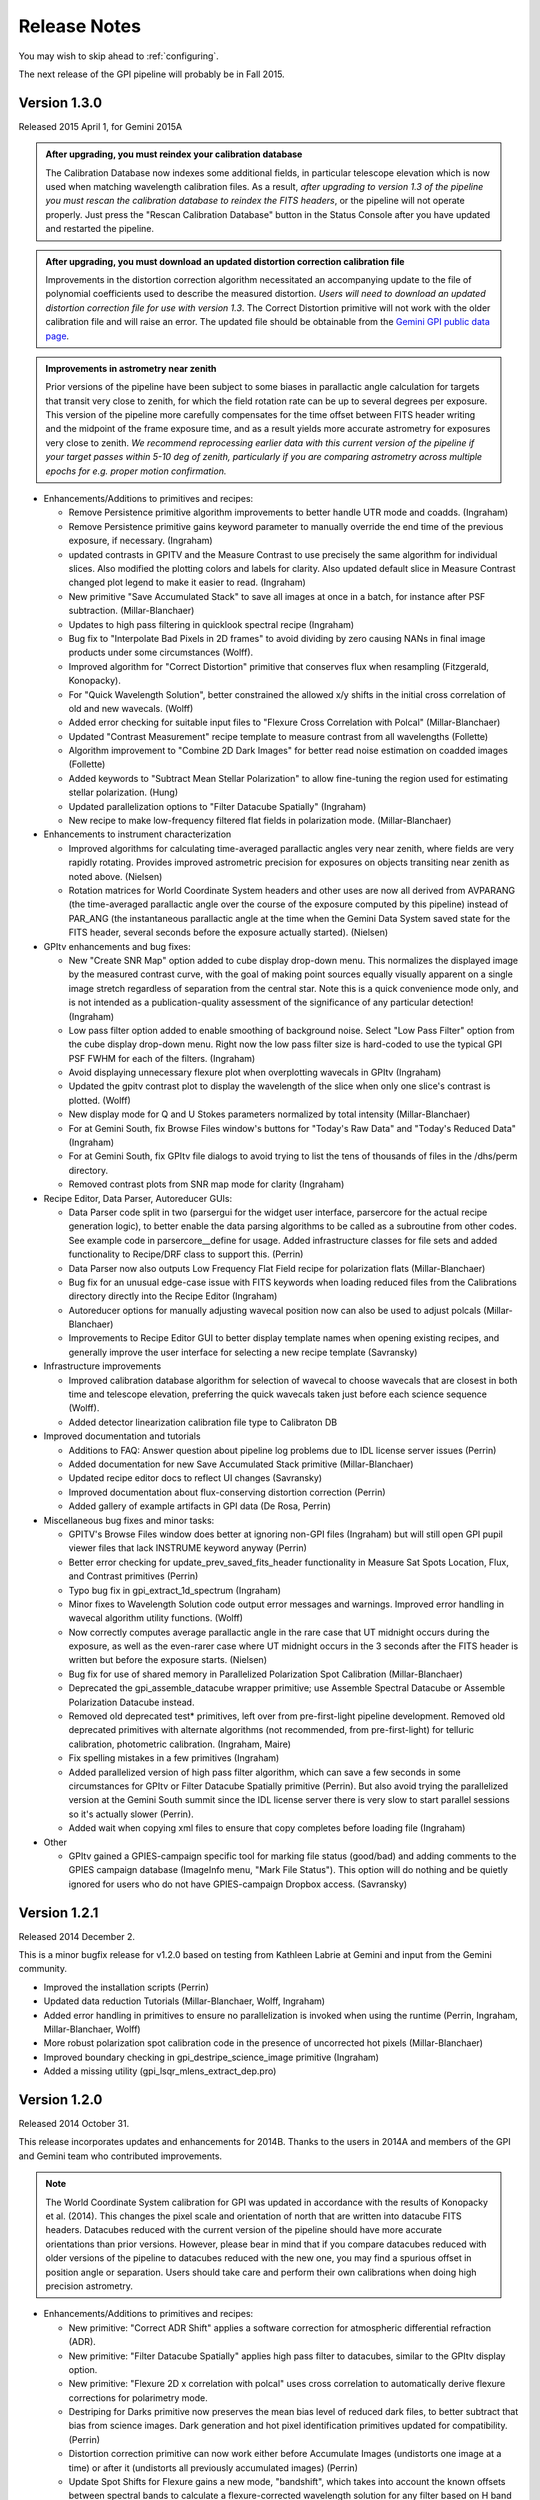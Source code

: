 
.. _release-notes:

Release Notes
###################

You may wish to skip ahead to  :ref:`configuring`.  

The next release of the GPI pipeline will probably be in Fall 2015. 

.. _version1.3.0:

Version 1.3.0
=========================================
Released 2015 April 1, for Gemini 2015A



.. admonition:: After upgrading, you must reindex your calibration database

    The Calibration Database now indexes some additional fields, in particular
    telescope elevation which is now used when matching wavelength calibration
    files. As a result, *after upgrading to version 1.3 of the pipeline you
    must rescan the calibration database to reindex the FITS headers*, or the
    pipeline will not operate properly.  Just press the "Rescan Calibration
    Database" button in the Status Console after you have updated and restarted
    the pipeline. 

.. admonition:: After upgrading, you must download an updated distortion correction calibration file

    Improvements in the distortion correction algorithm necessitated an
    accompanying update to the file of polynomial coefficients used to describe
    the measured distortion. *Users will need to download an updated distortion
    correction file for use with version 1.3*.  The Correct Distortion
    primitive will not work with the older calibration file and will raise an
    error. The updated file should be obtainable from the `Gemini GPI public
    data page <http://www.gemini.edu/sciops/instruments/gpi/public-data>`_.

.. admonition:: Improvements in astrometry near zenith 

    Prior versions of the pipeline have been subject to some biases in
    parallactic angle calculation for targets that transit very close to
    zenith, for which the field rotation rate can be up to several degrees per
    exposure.  This version of the pipeline more carefully compensates for the
    time offset between FITS header writing and the midpoint of the frame
    exposure time, and as a result yields more accurate astrometry for
    exposures very close to zenith.  *We recommend reprocessing earlier data
    with this current version of the pipeline if your target passes within 5-10
    deg of zenith, particularly if you are comparing astrometry across multiple
    epochs for e.g. proper motion confirmation.* 


* Enhancements/Additions to primitives and recipes:

  * Remove Persistence primitive algorithm improvements to better handle UTR mode and coadds.  (Ingraham)
  * Remove Persistence primitive gains keyword parameter to manually override the end time of the previous exposure, if necessary. (Ingraham)
  * updated contrasts in GPITV and the Measure Contrast to use precisely the same algorithm for individual slices. Also modified the plotting 
    colors and labels for clarity. Also updated default slice in Measure Contrast changed plot legend to make it easier to read. (Ingraham)
  * New primitive "Save Accumulated Stack" to save all images at once in a batch, for instance after PSF subtraction. (Millar-Blanchaer)
  * Updates to high pass filtering in quicklook spectral recipe (Ingraham)
  * Bug fix to "Interpolate Bad Pixels in 2D frames" to avoid dividing by zero causing NANs in final image products under some circumstances (Wolff).
  * Improved algorithm for "Correct Distortion" primitive that conserves flux when resampling (Fitzgerald, Konopacky). 
  * For "Quick Wavelength Solution", better constrained the allowed x/y shifts in the initial cross correlation of old and new wavecals. (Wolff)
  * Added error checking for suitable input files to "Flexure Cross Correlation with Polcal" (Millar-Blanchaer)
  * Updated "Contrast Measurement" recipe template to measure contrast from all wavelengths (Follette)
  * Algorithm improvement to "Combine 2D Dark Images" for better read noise estimation on coadded images (Follette)
  * Added keywords to "Subtract Mean Stellar Polarization" to allow fine-tuning the region used for estimating stellar polarization. (Hung)
  * Updated parallelization options to "Filter Datacube Spatially" (Ingraham)
  * New recipe to make low-frequency filtered flat fields in polarization mode. (Millar-Blanchaer)

* Enhancements to instrument characterization

  * Improved algorithms for calculating time-averaged parallactic angles very near zenith, where fields are very rapidly rotating. 
    Provides improved astrometric precision for exposures on objects transiting near zenith as noted above. (Nielsen)
  * Rotation matrices for World Coordinate System headers and other uses are now all derived from 
    AVPARANG (the time-averaged parallactic angle over the course of the exposure computed by this pipeline)
    instead of PAR_ANG (the instantaneous parallactic angle at the time when the Gemini Data System saved state 
    for the FITS header, several seconds before the exposure actually started). (Nielsen)


* GPItv enhancements and bug fixes:

  * New "Create SNR Map" option added to cube display drop-down menu. This normalizes the displayed image by the measured contrast curve, with the goal of making point sources equally visually apparent on a single image stretch regardless of separation from the central star. Note this is a quick convenience mode only, and is not intended as a publication-quality assessment of the significance of any particular detection!  (Ingraham)
  * Low pass filter option added to enable smoothing of background noise. Select "Low Pass Filter" option from the cube display drop-down menu. Right now the low pass filter size is hard-coded to use the typical GPI PSF FWHM for each of the filters. (Ingraham)
  * Avoid displaying unnecessary flexure plot when overplotting wavecals in GPItv (Ingraham)
  * Updated the gpitv contrast plot to display the wavelength of the slice when only one slice's contrast is plotted. (Wolff)
  * New display mode for Q and U Stokes parameters normalized by total intensity (Millar-Blanchaer)
  * For at Gemini South, fix Browse Files window's buttons for "Today's Raw Data" and "Today's Reduced Data" (Ingraham)
  * For at Gemini South, fix GPItv file dialogs to avoid trying to list the tens of thousands of files in the /dhs/perm directory.
  * Removed contrast plots from SNR map mode for clarity (Ingraham)

* Recipe Editor, Data Parser, Autoreducer GUIs: 

  * Data Parser code split in two (parsergui for the widget user interface, parsercore for the actual recipe generation logic), to better enable the
    data parsing algorithms to be called as a subroutine from other codes. See example code in parsercore__define for usage. Added infrastructure 
    classes for file sets and added functionality to Recipe/DRF class to support this. (Perrin)
  * Data Parser now also outputs Low Frequency Flat Field recipe for polarization flats (Millar-Blanchaer)
  * Bug fix for an unusual edge-case issue with FITS keywords when loading reduced files from the Calibrations directory directly into the Recipe Editor (Ingraham)
  * Autoreducer options for manually adjusting wavecal position now can also be used to adjust polcals (Millar-Blanchaer)
  * Improvements to Recipe Editor GUI to better display template names when opening existing recipes, and generally improve the user interface for selecting a new recipe template (Savransky)

* Infrastructure improvements

  * Improved calibration database algorithm for selection of wavecal to choose wavecals that are closest in both
    time and telescope elevation, preferring the quick wavecals taken just before each science sequence (Wolff). 
  * Added detector linearization calibration file type to Calibraton DB

* Improved documentation and tutorials

  * Additions to FAQ: Answer question about pipeline log problems due to IDL license server issues (Perrin)
  * Added documentation for new Save Accumulated Stack primitive (Millar-Blanchaer)
  * Updated recipe editor docs to reflect UI changes (Savransky)
  * Improved documentation about flux-conserving distortion correction (Perrin)
  * Added gallery of example artifacts in GPI data (De Rosa, Perrin)

* Miscellaneous bug fixes and minor tasks:

  * GPITV's Browse Files window does better at ignoring non-GPI files (Ingraham) but will still open GPI pupil viewer files that lack INSTRUME keyword anyway (Perrin)
  * Better error checking for update_prev_saved_fits_header functionality in Measure Sat Spots Location, Flux, and Contrast primitives (Perrin)
  * Typo bug fix in gpi_extract_1d_spectrum (Ingraham)
  * Minor fixes to Wavelength Solution code output error messages and warnings. Improved error handling in wavecal algorithm utility functions. (Wolff)
  * Now correctly computes average parallactic angle in the rare case that UT midnight occurs during the exposure, as well as the even-rarer 
    case where UT midnight occurs in the 3 seconds after the FITS header is written but before the exposure starts. (Nielsen)
  * Bug fix for use of shared memory in Parallelized Polarization Spot Calibration (Millar-Blanchaer)
  * Deprecated the gpi_assemble_datacube wrapper primitive; use Assemble Spectral Datacube or Assemble Polarization Datacube instead. 
  * Removed old deprecated test* primitives, left over from pre-first-light pipeline development. Removed old deprecated primitives with 
    alternate algorithms (not recommended, from pre-first-light) for telluric calibration, photometric calibration. (Ingraham, Maire)
  * Fix spelling mistakes in a few primitives (Ingraham)
  * Added parallelized version of high pass filter algorithm, which can save a few seconds in some circumstances for GPItv or 
    Filter Datacube Spatially primitive (Perrin). But also avoid trying the parallelized version at the Gemini South summit since the IDL license
    server there is very slow to start parallel sessions so it's actually slower  (Perrin).
  * Added wait when copying xml files to ensure that copy completes before loading file (Ingraham)

* Other

  * GPItv gained a GPIES-campaign specific tool for marking file status (good/bad) and adding comments to the GPIES campaign database (ImageInfo menu, "Mark File Status"). This option will do nothing and be quietly ignored for users who do not have GPIES-campaign Dropbox access.  (Savransky)


.. _version1.2.1:

Version 1.2.1
=========================================
Released 2014 December 2. 

This is a minor bugfix release for v1.2.0 based on testing from Kathleen Labrie at Gemini and input from the Gemini community. 

* Improved the installation scripts (Perrin)
* Updated data reduction Tutorials (Millar-Blanchaer, Wolff, Ingraham)
* Added error handling in primitives to ensure no parallelization is invoked when using the runtime (Perrin, Ingraham, Millar-Blanchaer, Wolff)
* More robust polarization spot calibration code in the presence of uncorrected hot pixels (Millar-Blanchaer)
* Improved boundary checking in gpi_destripe_science_image primitive (Ingraham)
* Added a missing utility (gpi_lsqr_mlens_extract_dep.pro)


.. _version1.2.0:

Version 1.2.0
=========================================
Released 2014 October 31. 

This release incorporates updates and enhancements for 2014B. Thanks to the users in 2014A and members of the GPI and Gemini team who contributed improvements.

.. note:: 

      The World Coordinate System calibration for GPI was updated in accordance
      with the results of Konopacky et al. (2014). This changes the pixel scale
      and orientation of north that are written into datacube FITS headers. Datacubes
      reduced with the current version of the pipeline should have more
      accurate orientations than prior versions. However, please bear in mind
      that if you compare datacubes reduced with older versions of the pipeline
      to datacubes reduced with the new one, you may find a spurious offset in position angle 
      or separation.  Users should take care and perform their own calibrations when
      doing high precision astrometry. 



* Enhancements/Additions to primitives and recipes:	
  
  * New primitive: "Correct ADR Shift" applies a software correction for atmospheric differential refraction (ADR).
  * New primitive: "Filter Datacube Spatially" applies high pass filter to datacubes, similar to the GPItv display option.
  * New primitive: "Flexure 2D x correlation with polcal" uses cross correlation to automatically derive flexure corrections for polarimetry mode.

  * Destriping for Darks primitive now preserves the mean bias level of reduced dark files, to better subtract that bias from science images. Dark generation and hot pixel identification primitives updated for compatibility. (Perrin)
  * Distortion correction primitive can now work either before Accumulate Images (undistorts one image at a time) or after it (undistorts all previously accumulated images) (Perrin)
  * Update Spot Shifts for Flexure gains a new mode, "bandshift", which takes into account the known offsets between spectral bands to calculate a flexure-corrected wavelength solution for any filter based on H band argon lamp images. (Wolff)
  * Update Spot Shifts for Flexure also now can apply spatially-variable offsets across the field of view, to account for the second order flexure correction.
  * Improvements in wavecal solution code to accomodate microlens PSF option as well as Gaussian PSFs. Improvements to smooth and filter the derived wavelength solutions to improve S/N and better handle lenslets at edge of FOV. (Wolff)
  * Improvements to Sat Spot measurements in polarization mode (Wang, Millar-Blanchaer)
  * Subtract Stellar Polarization primitive uses star position from sat spots. Can also be applied to a single polarization datacube (podc file) instead of Stokes datacube (stokesdc file).  (Millar-Blanchaer). 
  * Significant improvements to detector persistence model and persistence correction (Ingraham).
  * Improved polarization datacube extraction using empirical Gaussian model lenslet PSFs for weighted extraction (Millar-Blanchaer, Fitzgerald)
  * Algorithm improvements to photometric calibration calculation. (Ingraham)
  * Measure Satellite Spot Locations now writes PSFC_x header values to the SCI header for *each slice* where sat spots were found (Savransky)

* Enhancements to instrument characterization

  * Updated zero point fluxes in pipeline_constants to values calculated using the instrument response curves and not the filter profiles - differences are very minor (Ingraham).
  * Updated plate scale and rotation angle in accordance with the measurements of Konopacky et al. (2014, Proc. SPIE).

* GPItv enhancements and bug fixes:

  * Minor bug fix to histogram window (Perrin)
  * GPItv display of wavelength solution has gained a mouse mode enabling dragging the solution around interactively. This updates the dx and dy parameters displayed in gpitv, which can then be copied into the autoreducer or recipe editor for use when creating datacubes. (Wolff)
  * For polarimetry files, GPItv can now compute and display radial stokes vectors, and also a normalized differences display (Millar-Blanchaer).
  * GPItv contrast plot display bug fix for cases with small Y axis range (Nielsen)

* Recipe Editor, Data Parser, Autoreducer GUIs: 

  * Data parser ignores aborted files (Perrin)
  * Substantial speedup to data code parser code. Also bug fix to avoid major slowdown when working on fits.gz files.  (Perrin)
  * Data parser now lets you select, queue, or delete multiple recipes at once. (Perrin)
  * Autoreducer GUI now displays options for the improved flexure correction in Update Spot Shifts.  (Wolff)
  * Autoreducer no longer makes unnecessary datacubes for darks, or for persistence cleanup frames after calibration lamps. (Perrin)
  * More informative error messages in Recipe Editor (Wolff)

* Improved documentation and tutorials

  * Clarified and simplified installation instructions (Wang, Long, Ingraham, Perrin)
  * Improved tutorials for spectral and polarization reductions (Wolff, Millar-Blanchaer, Long, Savransky, Nielsen)
  * New tutorial on reducing your own GPI data (Perrin, Hibon, Wolff)
  * New tutorial on spectrophotometric calibration and companion spectral extraction (Ingraham)
  * Documentation links to papers by the GPI team presented at the SPIE meeting (team)
  * Added helpful error messages and a line in the pipeline settings documentation about how to work around a rare bug with semaphore locking (Wang)
  * Updated documentation for several of the new features listed above (team)

* Installation and infrastructure improvements

  * Backend process improvements for building compiled versions (Wang, Perrin)
  * IDL7 compatibility bug fix in contrast measurement code (Maire)
  * Improved Windows installation script and instructions (Wang)

* Miscellaneous bug fixes and minor tasks:

  * Precision improvement bug fix in calc_avparang. (Maire)
  * Minor bug fixes to wavelength solution code. (Wolff)
  * Minor bug fix to Data Parser's Gemini data label parsing code. (Perrin)
  * Autoreducer no longer automatically starts at Gemini (Perrin, Hibon)
  * Bug fixes for startup directory for gpitv and other GUIs.  (Wang, Perrin)
  * Improvements in 2D detector + photon noise model code for estimating per-pixel S/N. (Fitzgerald)
  * Clean up some obsolete templates (Perrin)
  * Minor bug fix in combine_3d_datacubes primitive and calibrate_photometric_flux (Ingraham)
  * Added NaN support for mean combine images (Wang)
  * Some recipe templates updates to reflect changes in the primitives (Wang)
  * Improve robustness of CalDB (Wang)
  * Improve plotting tools in extract_one_spectrum (Wolff) 
  * Minor bug fixes in get_spectral_response (Ingraham)
  * Minor bug fixes in handling of files taken with the GPI IFS in its unsupported engineering-only subarray mode (Perrin)
  * Minor bug fix to PNG plotting in contrast measurement tool (Wolff)
  * Datacube assembly code made more robust against unexpected input values (Wolff)
  * Rotate Cube North now updates satellite spot positions correctly (Ingraham)


* Other

  * Continued development of next-generation datacube reconstruction algorithms (Ingraham, Maire, Draper, Wolff). These are not yet ready for production use and are not yet included in this release; however substantial progress is being made. Stay tuned for future pipeline releases. 

Version 1.1.1
=========================================
Released 2014 May 7. 

This is a minor bugfix release for v1.1. 

* Fix typo in gpi_destripe_science_images that was causing recipes to fail. 
* Also some other minor changes: 
  
  * URL and zip file updates for tutorial dataset files (Millar-Blanchaer, Marchis, Perrin). 
  * Add 'None' mouse mode option to gpitv (Fitzgerald).  
  * Remove obsolete persistence model file (Ingraham) 
  * Compiler should not output nonfunctional Mac OS .app bundles (Draper)
  * Improved installation documentation and gpi-pipeline script for compiled version (Perrin)



Version 1.1.0
=========================================
Released 2014 May 1. 

This version was released in support of the GPI Early Science shared-risk observing programs by the community in 2014A. It includes a range
of enhancements and fixes made during the ongoing commissioning observing runs, including in particular substantial updates to polarimetry mode support. 

.. comment:
    The following should summarize everything significant in commits from 2564 (release 1.0) through to current


* Updates for polarimetry mode:

  * Polarization waveplate angles offsets, coordinate system signs, and Stokes vector position angles all straightened out. Polarization reductions 
    now yield position angles in output files which are oriented in the usual astronomical convention of starting with 
    Stokes +Q = north. (Millar-Blanchaer)
  * Added new primitive "Clean Polarization Pairs via Double Difference" to debias polarization pairs by subtracting the median single difference bias between pairs. (Perrin)
  * Added new primitive "Subtract Mean Stellar Polarization". (Perrin)
  * Added new primitive "KLIP ADI for Pol Mode" to create total intensity disk images from polarimetry data. (Millar-Blanchaer)
  * Improvements to satellite spot handling and star position measurements for polarimetry mode. Improved stability of locating star center by setting a lower threshold in pixel value. (Wang)
  * Improved polarization mode recipe templates (Millar-Blanchaer, Perrin)
  * Lenslet coordinates in polarimetry mode match spectral mode. (Millar-Blanchaer)
  * Update "Update spot shifts for flexure" to work in polarimetry mode (Millar-Blanchaer)
  * Many bug fixes and minor updates to polarimetry primitives. (Millar-Blanchaer)
  * Improved GPItv polarimetry display; see notes in GPItv section below. 

* Enhancements/Additions to primitives and recipes:	
  
  * Added new primitive "Smooth a 3D Cube". (Millar-Blanchaer)
  * Improvements to "Calibrate Photometric Flux" primitive. (Ingraham)
  * Improved background subtraction in "Extract 1D Spectrum" (Ingraham)
  * Update to "Destripe Science Image" (Ingraham)
  * Update "wavelength solution 2D" primitive for parallelization, and for use of microlens PSFs; see note below. (Wolff) 
  * "Subtract Dark" can interpolate between dark frames taken before and after an observation. (Perrin)
  * "Destripe for Darks Only" algorithm improvements to preserve overall detector bias levels in darks, so they subtract better in science images. (Perrin)
  * Contrast profiles can be written to TXT files and FITS tables. (Savransky)
  * "Rotate North" primitive can be applied either before or after Accumulate Images. (Perrin)
  * Improved performance of locating satellite spots in spectral mode. Now can add satellite spots separation constraint. (Ingraham, Savransky)
  * Updates to inserting fake planets into cubes. (Ingraham)
  * "Rotate North" has a new option to pivot around the star location or not. Also now saves rotation angle in extension header (Millar-Blanchaer)
  * Parameter updates to default recipes. (Millar-Blanchaer, Savransky)


* Pipeline infrastructure

  * Added infrastructure code to allow primitives to modify images that have been stored by Accumulate Images. 
    This allows some primitives that work on individual images to work either before or after Accumulate Images. If before, 
    the primitive will act on each image one at a time. If after, the primitive will loop over all
    accumulated images in a row. (Perrin) 
  * Minor reordering of default order of primitives. (Perrin)
  * Fixed bug in Windows when encountering symlinks. (Maire)
  * Install script will warn but allow aliased IDL commands. (Wang)
  * Added new utility function, `get_spectral_response` to return measured spectral throughput in both direct and coronagraphic modes. (Maire)


* Recipe Editor, Data Parser, Autoreducer GUIs: 

  * Autoreducer should ignore non-GPI FITS files (Perrin)
  * Autoreducer should recognize arc lamps and run Quick Wavecal recipe template.  (Perrin)
  * Autoreducer should recognize and ignore "cleanup frames", which are throwaway frames taken 
    to allow for persistence decay between different lamps. (Wolff, Rantakyro, Perrin)
  * At Gemini, Autoreducer should now automatically change directories for different dates. (Perrin)
  * Data Parser should also ignore cleanup frames (Wolff, Perrin)
  * Data Parser and Recipe Editor get improved filenames for saving recipe files. (Perrin, Wolff)
  * Better handling of errors to mitigate GUI crashes and other unresponsive behavior. (Wang)
  * Added 'File | New' menu option in Recipe Editor to make new blank recipes. (Savransky)
  * GPI Launcher will bring to the front any existing window if you click the corresponding button. (Perrin)

* GPItv enhancements and bug fixes:

  * Overhaul of polarization vector plotting. Improved display options, more intuitive vector 
    behavior on image zooms, can display either polarized intensity or polarization fraction. (Perrin)
  * Improved UI for selecting wavecal/polcal files. (Perrin)
  * Added behavior to discard current polcal/wavecal when switching to a new file. (Perrin)
  * Fixed bugs that prevented viewing of temporary data and headers in certain cases. (Wang)
  * SDI settings for spectral cube collapsed display are now a menu item under Options, for consistency with other GPItv settings. (Savransky)
  * Better FITS metadata display for lamp cleanup frames, which are flagged using the ND4 filter.

* Documentation 

  * Improved installation documentation (Wang, Perrin)
  * Updated Tutorial documentation. (Ingraham)
  * Added polarization data reduction tutorial. (Millar-Blanchaer)
  * Updated Step-by-step data reduction pages (Wolff, Ingraham, Wang, Perrin)
  * FAQ updates (Perrin)

* Miscellaneous bug fixes and minor tasks:

  * Many minor bug fixes. (Ingraham, Maire, Millar-Blanchaer, Perrin, Savransky, Wang, Wolff)
  * Some refactoring and reorganizing routines. (Perrin, Wolff)
  * Fix nonfunctional 'Remove File' button in Recipe Editor and Data Parser GUIs. (Rajan, Perrin)
  * "Measure Distortion" primitive was disabled since distortion correction is a lab calibration rather than routine on-sky task. (Maire)
  * Better error handling in gpitv if flexure shifts lookup file not present (Ingraham)
  * Better edge case handling in gpitv if sat spot positions are recorded in the 
    FITS header but fluxes are not (Wang)
  * Minor fixes to 'Destripe Science Image' primitive. (Ingraham)
  * In /nogui mode, Rescan CalDB shouldn't try to update nonexistent Status Console window (Perrin)
  * Fixed bug for output directory path for saved contrast profiles. (Savransky)
  * Fix logging bug if running the pipeline in single-recipe mode (Ingraham)
  * Improved code clarity and variable names in wavelength solution primitive, remove redundant double save of the output file. (Wolff)
  * Fix datestring bug for engineering mode ("E" filename) FITS files (Savransky)
  * Path cleanup for install: remove hard coded filter paths, add trailing slashes unformly for consistency across unix systems (Ingraham, Wang)
  * Minor debugging: remove some debug print statements, code cleanup, etc. (team)
  * Updated pipeline constants. (Perrin, Ingraham) 
  * Better filename handling, parsing, and creation. (Millar-Blanchaer, Perrin, Wang, Wolff)
 

.. admonition:: Advertisement: SPIE talks on GPI Data Pipeline 

 Want to learn more details on how to calibrate and reduce GPI data? The GPI data pipeline, its algorithms, and 
 calibrations for the instrument will be discussed in detail in 13 presentations at the SPIE meeting this summer. 

 In addition to the changes listed above, many code commits were made relevant
 to new primitives for the creation and use of high-resolution subpixel sampled
 microlens PSF models. These algorithms are not quite ready for prime time
 yet and are not included in the public release. Stay tuned for 1.2 this fall, and/or see the
 presentations by Ingraham,  Draper, and Wolff at the SPIE this summer. 


Version 1.0.0
=========================================
Released 2014 Feb 14

Version  1.0.0 of the GPI dat pipeline was released together with the full GPI first light data release.  
This version includes a variety of enhancements and bugfixes specifically targeted at the first light data.
  
* Enhancements/Additions to primitives and recipes: 
  
  * Added ability to locate the central star in polarimetry mode. (Wang)
  * Improved handling of missing keywords and associated logging. (Ingraham)
  * Added 2MASS filter corrections to photometric calibration and flux calculation. (Ingraham)
  * Bug fixes and improvements in spectral extraction primitive. (Ingraham)
  * Updated the 2d wavelength solution primitive to accept a user defined reference wavecal file. Improved efficiency of 2D wavelength solution code. (Wolff)
  * Added star color magnitude correction to photometric calibration. (Ingraham)
  * Bug fixes in thermal background subtraction for K band. (Ingraham)
  * Numerous bug fixes in polarization mode primitives. (Millar-Blanchaer)
  * Updates to LOCI ADI. (Ingraham, Marois)
  * Updated the quick wavelength solution primitive to accept estimated offsets in both the x and y directions and to shift the lenslet boxes via cross correlation to account for large flexure shifts. (Wolff)
  * Added the Quality Check Wavelength Calibration primitive to the 2D wavelength solution and wuick wavelength solution recipes. (Wolff, Perrin)


* Pipeline infrastructure:

  * Added Vega spectral data. (Ingraham)
  * Updated apodizer transmissions. (Wang)
  * Created a gpi-pipeline launcher for Windows to be consistent with Mac/Unix systems. (Wang)
  * Automated installation scripts for all operating systems. (Wang)
  * Added throughputs (including telluric transmission) from first light data. (Maire)
  * Added utility functions for atmospheric differential refraction. (Perrin)
  * Fixed handling of non-GPI environment variables. (Savransky)


* Recipe Editor, Data Parser, Autoreducer GUIs: 

  * Updated gpicaldatabase to ensure that thermal cubes are not mistaken for thermal 2d images. (Ingraham)
  * Improved Data Parser handling of wavelength calibration data. (Wolff)
  * Improved logic for selecting appropriate Dark files. (Perrin)
  * Loaded recipes now automatically set the filename in the Recipe Editor. (Savransky)
  * Removed maximum number of primitives limit in Recipe Editor. (Savransky)
  * Improved working directory handling. (Wolff)


* GPItv enhancements and bug fixes:

  * Added gpitv_startup_dir as user configurable setting. (Savransky)
  * Bug fixes in GPItv autoscaling. (Ingraham)
  * Fixed rotation of polarization vectors. (Millar-Blanchaer, Wang)
  * Added high-pass filter for polarization mode. (Wang)
  * Added 'Total Intensity' cube collapse option for polarization pair files. (Perrin)
  * Fixed rotation of pointing data along with image. (Wang)
  * Fixed toggling between contrast and native units. (Maire)
    
* Documentation 

  * Added the AA_README file that gives the pickles indices. (Ingraham)
  * Added documentation for automated install scripts. (Wang)
  * Added Known Issues page, more screen shots, general documentation tuneup for V1.0. (Perrin)
  * Added summary of software licenses. (Perrin)

* Miscellaneous bug fixes and minor tasks:

  * Many minor bugs fixes. (Ingraham, Maire, Millar-Blanchaer, Perrin, Savransky, Wang, Wolff)
  * Cleanup and re-organization of pipeline dependencies. (Perrin, Ingraham, Marie, Savransky)
  * Cleanup of headers in utils and pipeline_deps. (Maire, Perrin, Savransky, Ingraham). 





Version 0.9.4
=========================================
Released 2014 Jan 7

This version was released at the January 2014 AAS meeting. This was the
first version of the pipeline advertised to the wider community.  

This version includes extensive enhancements and lessons learned during and after GPI first light in November 2013. 

* New Primitives:

  * KLIP ADI with Forced Center - workaround for cases of low S/N satellite spots not being properly detected (Savransky)
  * Quality Check Wavecal - check for various potential defects based on spatial derivatives of wavecal (Perrin)
  * Interpolate Bad Pixels in Cube - heuristic/statistical outlier detection and interpolation. 
  * New primitives for background subtraction in cube space. (Ingraham)
  * New primitives for correction of lenslet throughput variations (Perrin)

* Enhancements to existing primitives and recipes: 
  
  * Much improved satellite spot location for on-sky data (Savransky)
  * Merged the single-threaded and parallelized versions of "2D Wavecal Solution" into a 
    single primitive with optional parallelization (Wolff, Perrin)
  * 2D Wavecal peak fitting algorithm and line lists updated to improve performance on Argon lamps; 2D Wavecal output and saving of model image reimplemented (Perrin)
  * Further wavecal routine improvements (Wolff, Ingraham)
  * Updated some recipes and default arguments (Ingraham)
  * Improved destriping for science images (Ingraham)
  * Updated algorithm for gravity-induced flexure lookup table (Maire)
  * Added adjustible thresholds for hot and cold bad pixel detection primitives.  (Perrin)
  * "Add missing keyword" primitive now lets you set the keyword's variable type.
  * Polarimetry mode primitives updated (Millar-Blanchaer, Perrin)
  * Fix for incorrect sign in waveplate rotation Mueller matrix calculation (Millar-Blanchaer)
  * New polarimetry mode box extraction algorithm (Perrin)
  * Implement Sigma Clipping algorithm for 2D image combination for darks, science data, flats, etc. (Perrin)
  * LOCI primitive updates (Maire)

* Pipeline infrastructure:

  * Improved parallelization utility routines (Perrin, Ingraham)
  * Improved propagation of DQ and/or VAR extensions through the pipeline (Perrin)
  * Datacube min/max extracted wavelengths updated to filter 10% transmission wavelengths (Maire)
  * Several new wavecal-related utilty routines; utility routine for manual pixel editing of bad pixel files (Perrin)

* Recipe Editor, Data Parser, Autoreducer GUIS: 

  * Continued improvements to Recipe Editor following the major overhaul in 0.9.3. Improvements in user interface, 
    file handling, ability to manually select calibration files, autogenerated recipe paths and filenames, 
    several small fixes, and more. (Perrin, Savransky, Ingraham, Wolff)
  * Autoreducer auto starts, configures, and updated  files wildcards properly if at_gemini==1. (Perrin)
  * Bug fix Data Parser confusion arising from mixed Engineering and Science mode FITS files. (Perrin)
  * Improved FITS keyword display for FITS files listed in Recipe Editor or Data Parser GUIs. (Perrin)

* GPItv enhancements and bug fixes:

  * Major overhaul of image rotation and inversion code. (Perrin)
  * Improvements/fixes to "retain current view" option to properly handle flipped and rotated images, and to accomodate changing between images of different sizes, and more. (Savransky, Perrin)
  * Try to retain image display units if retaining image stretch. (Perrin)
  * Interative shift adjustment added to wavecal overplot dialog, and wavecal overplot shows full spectral ranges (Perrin)
  * Better display of GCAL-specific header info such as lamp names and ND filters. (Perrin)
  * GPItv contrast plot also estimates stellar magnitude (Sadakuni, Ingraham)
  * Better updates and raising of child plot windows, either when explicitly reinvoked or when new image loaded (Savransky)
  * Browse Files GUI cleanup and removal of deprecated code (Perrin) and various minor improvements to Browse Files display of images and cubes (Ingraham, Perrin)

    
* Documentation 

  * Updated tutorial to use on-sky data (Ingraham). 
  * More answers for FAQs (Ingraham, Perrin)
  * Updated/clarified installation instructions (Ingraham, Perrin)
  * Extensive improvements to Developer Documentation (Perrin)

* Source code housekeeping:

  * Removed various deprecated or unused routines.  (Ingraham, Perrin, Maire)
  * IDL 7 compatibility fixes (Ingraham)
  * Replace Keck jargon 'DRF' with Gemini jargon 'Recipe' in GUIs and some code internals.

* Miscellaneous bug fixes and minor tasks:

  * Many minor bugs fixed and algorithms tweaked during first light. (Savransky, Ingraham, Maire, Wolff, Perrin)
  * Updated defaults for some pipeline settings
  * More careful handling of the Gemini YYYYMMDD date string rollover at 2 pm Chilean local time. (Savransky, Perrin)
  * Updated the included Pickles spectral library files to the STScI updated normalized files. (Ingraham)
  * Support HL coronagraph in config files, and update code to allow NRM mode as well. 
  * Misc logging and error reporting enhancements. 

 





Version 0.9.3
=========================================
Released 2013 Nov 12

This version was released for GPI first light at Gemini South. This includes
updates and enhancements based on testing at Gemini in September and October 2013.


* New Primitives:

  * New and improved "2D Wavelength Solution" (a.k.a. "Wavecal 2.0") algorithm,
    which works by fitting a forward model to the lenslet spectra pixels
    directly in 2D, rather than measuring each peak sequentially then fitting a
    line in 1D.  This algorithm is demonstrably more robust, more precise, and
    better able to handle overlapping adjacent spectra and various noise
    sources than the original algorithm.  A prior wavecal from the Calibration
    Database is used as a starting guess for each fit rather than starting from
    zero a priori knowledge each time, Further improving robustness.  Extensive
    testing has shown this new algorithm is strictly better than the old
    algorithm (which is retained in the pipeline still as an option in any
    case) in every respect except for being slower. Two versions of this
    algorithm are provided, one which is single threaded and a parallelized
    implementation for use on multi-core machnes. (Wolff)
  * Derived primitive "Quick Wavelength Solution Update" based on the above, which only fits
    every ~400th lenslet (adjustible) and then applies an appropriate average
    bulk shift to the best available prior wavecal from CalDB. This provides an ability to 
    generate "Quicklook" quality wavecals in very short run time (Perrin & Wolff).
  * New ADI KLIP primitive, "KLIP algorithm Angular Differential Imaging". (Savransky)
  * New primitive "Flag as Quicklook" that sets a QUIKLOOK=True FITS header
    keyword in output files. (Perrin)
  * New primitive "Create Symbolic Links" for those times when you really want to make
    it looks like one file is being written to two different places.  Only works on
    POSIX compliant operating systems, e.g. Mac OS and Linux. 
  


* Pipeline infrastructure and enhancements to existing primitives: 

  * SDI KLIP algorithm performance dramatically sped up by about 3-4x.  Updates to accumulate_images framework
    to allow retrieving images slice by slice. 
  * Now will detect if the pipeline is about to overwrite an existing output file, and
    (depending on the value of a new file_overwrite_handling setting) either prompt the user what should be done, 
    overwrite it, write the new file to a different output name, or don't write anything at all but raise an error. (Perrin)
  * Adds DATALAB keyword support and swap to underscores for suffixes. Closes issue 311
  * Implement scaling for dark subtractions with non-identical exposure times of science images and the reference darks;
    closes action 173 from Pre-Ship Review Report.
  * New utility function gpi_sanity_check_wavecal provides quality checks on
    derived wavelength calibrations. 
  * Polarization spot position measurement primitive parallelized for much improved speed.
  * Improved update_wcs_basic command that does precise calculations of AVPARANG and MJD-AVG
  * Define a new pipeline setting "at_gemini", which enables several small adjustments
    in file paths and wildcards suitable for the case of the pipeline running integrated into the
    Gemini network on Cerro Pachon. If you're not one of the observatory computers on the summit, this is not expected to be of use to you. (Perrin)
  * New utility function gpi_get_ifs_lenslet_scale for consistent calculations everywhere (Savransky)
  * Updated accumulate_getimage to optionally return single slices (Savransky)
  * Improvements to the Recipe class (DRF) internal implementation. (Perrin)
  * Infrastructure and tools in preparation for eventual next-generation data cube extraction algorithm (Ingraham)
  * Updated handling of sat spot locations in header.
  * Updated WCS handling with proper coordinate rotation as determined prior to being on sky. (Perrin, Thomas, Chilcote, Savransky)

* Recipe Editor, Data Parser, Autoreducer GUIS: 

  * Major revision/refactoring of Recipe Editor code. Now uses Recipe class internally for improved abstraction and better overall
    code clarity and ease of long term maintenance.  While the GUI has not changed substantially, this was a
    major overhaul to the internals of this tool. (Perrin)
  * 

* GPItv enhancements and bug fixes:

  * Add display of the mean stellar position across all wavelengths to the Star Position plot. (Perrin)
  * Bug fix sign error for Rotate North Up; add WCS existence check for auto-handedness function
    
* Improved documentation and installation guide (Ingraham, Perrin). 

  * New FAQ section in the docs (Ingraham)

* Source code housekeeping:

  * Subversion repository reorganized to use standard "trunk", "tags", "branches" directories. (Perrin)

* Miscellaneous bug fixes and minor tasks:

  * 2D plotting should reuse an existing IDL graphics window by default if possible.
  * Remove obsolete user-changable suffixes feature.  (Perrin)
  * improved handling for absolute path specs in the middle of a filename string
  * Improved logging in several places. (Perrin)
  * Clean up of deprecated code (Ingraham)
  * Better error message text for read only versus missing output directories (Perrin, Ingraham?
  * Removed all direct use of CDELT1 & CDELT2 keywords - everything is now handled through extast and getrot. Addressed bug 325. (Savransky)
  * Various minor bug fixes, typo corrections, and other small stuff.  (Perrin, Ingraham, Savransky)






Version: 0.9.2 
=========================================
Released 2013 Sept 5

This version was  
released for the start of GPI integration at Gemini South. It 
includes updates and enhancements from during the GPI pre-ship acceptance review and following weeks.


* Greatly improved persistence correction algorithm (Ingraham)
* Improved WCS header output (Perrin), and WCS assembly offloaded to helper function for consistency between spectral and polarization modes (Savransky)
* Calculation of time-averaged parallactic angle added to cube assembly primitives (Savransky, Marois)
* New Primitives:

  * New SDI KLIP primitive and templates (Savransky, Tyler Barker)
  * New primitive Check Coronagraph Status added; quicklook recipes updated to check if occulted data and if so, calculate the contrast (Savransky, Rantakyro)
  * Initial implementation of high-resolution subpixel microlens PSF code--still experimental! Ongoing testing and improvements. (Ruffio, Ingraham)
  * New primitive "Insert Planet Into Cube", with associated atmosphere models (Ingraham)

* Pipeline infrastructure enhancements

  * Template cleanup and reorganization, addition of templates starting of previously processed data cubes (Ingraham)
  * Implement subdirectory scanning support for calibrations directory (Perrin)
  * Rescanning config or CalDB now animates the Status Console progress bar (Perrin)
  * Added capability for long-running primitives to update Status Console progress bar (Savransky). Several primitives updated to do so.
  * Improvements to release and compiler scripts: Improved output filenames; includes HTML docs in compiled code; also generates source code zip file too. (Perrin)
  * New code to launch HTML documentation directly from pipeline GUIs (Perrin)
  * Added new file for pipeline_constants, added accessor function, moved variables from settings to constants file as appropriate (Savransky). Vega fluxes moved into new pipeline constants file and values updated (Ingraham)

* Recipe Editor and Parser GUIs:

  * Parameter allowed ranges now displayed in Recipe Editor (Savransky, Labrie)
  * Improved output filenames: output recipe filenames now first and last fits file used in the recipe and a short name now defined for each recipe template (Wolff)
  * Double clicking a filename in the file lists in either Recipe Editor or Data Parser will now open that file in gpitv (Perrin)
  * Recipe Editor GUI layout cleanup (Ingraham)

* GPItv enhancements and bug fixes:

  * Major cleanup of gpitv image loading procedure and associated documentation.  also fixed initial directory setting bug in the directory viewer.  removed unnecessary print output in ifs_cube_movie and changed klip backend to re-NaN bad pixels after processing (Savransky)
  * KLIP mode implemented in GPItv (Savransky, Tyler Barker)
  * fixed bug in KLIP associated with empty annuli (Savransky, Marois)
  * removed collapse by diff from gpitv and fixed gpitv sdi to use stored sat spots (Savransky)
  * fixed passing headers to gpitv when file is not being saved by pipeline.  fixed imname display issues in gpitv. (Savransky)
  * Bug fixes for image rotation and inversion with complex display modes like KLIP or align speckles (Perrin), fixed satspot handling in presence of rotations and inversion in gpitv (Savransky)
  * Implemented 'Auto Handedness' mode to flip images if necessary to get East counterclockwise of North (Perrin)

* Source code housekeeping:

  * Removal of deprecated function source code files, removal of some deprecated variables and other code, general codebase cleanup (Perrin, Ingraham, Savransky, Labrie)
  * Comprehensive renaming of primitive routine source code files such that filenames and primitive names are now consistent (Perrin, Ingraham)
  * Relocated gpitv source to a subdirectory of pipeline (Perrin)
  * Added compile_opt defint32, strictarr, logical_predicate to __start_primitive and updated all primitives with incompatible v4 syntax (Savransky)

* Miscellaneous bug fixes:

  * Minor bug fixes to various primitives (Ingraham)
  * Improved error handling for nonexistent FITS files when reading recipe XML files (Perrin)
  * Added username_in_log_filename setting to enable functional logging on multiuser machines
  * removed some unnecessary warning/info statements that were just cluttering up the display
  * switch several 'if not' statements to 'if ~' for logical rather than bitwise negation.
  * Recipe Editor now honors the 'organize_reduced_data_by_dates' option for setting output directories.
  * Windows OS compatibility bug fixes (Maire)
  * svn:keywords property set on all primitve source files to enable version id updating in FITS headers (was only working for some primitives before). (Perrin)

Version: 0.9.1 
=========================================
Released 2013 June 18.

Version 0.9.1 was 
released at the end of GPI acceptance testing at UCSC. This version
incorporates many enhancements and lessons learned based on GPI pre-ship acceptance testing.



* Initial implementation of IFS flexure spectral shift handling. (Maire, Perrin, Ingraham)
 
    * New primitives to measure spectral shifts based on test data, populate a
      lookup table of spectral displacements on the H2RG as a function of
      instrument elevation angle, and apply corrective shifts to wavelength
      solution data prior to datacube extraction
    * Applied shifts tracked in FITS header keywords SPOT_DX, SPOT_DY in reduced data products. 
    * Autoreducer GUI enhanced with options to control the above. 

* Destriping algorithms for darks and science enhanced to remove microphonics noise via Fourier filtering.  (Perrin, Ingraham, Ruffio)

* New primitive for persistence correction (Ingraham)

* Algorithm improvements and updated primitive for distortion correction (Maire, Konopacky)

* More robust polarization mode spot location calibration algorithm (Millar-Blanchaer)

* New primitive and recipe for generating cold bad pixel map from multi filter flats. (Perrin, Marois)

* Data parser now generates recipes for cold and hot and combined bad pixels
  maps if given suitable input data.  (Perrin)

    * Hot pixel maps generated from the longest available dark sequence,
      provided it has ITIME > 60 s and there are at least 10 dark files in the
      set. 

    * Cold bad pixel maps generated from all available flat files, provided
      there are at least 3 distinct filters. (TBD if 3 is sufficient. More is
      better for this purpose.)

    * Combined bad pixel maps generated if either of the above is invoked.

* New algorithm for low spatial frequency flat field generation (Ruffio)

* New recipe template for LOCI reductions (Maire)

* Off-by-one rounding bug fix in data cube extraction (Ruffio)

* Use identical SDI function in pipeline primitive and GPItv (Marois)

* Multiple input directory support added to recipe editor (Savransky)

* Updates to speckle alignment backend (Savransky)

* Pickles library of stellar spectra now included in config data directory, for use in photometric calibration routines (Perrin)

* Updated wavecal routine to only allow reasonable lamp/filter combinations (Maire, Ingraham)

* Various minor bug fixes, aesthetic cleanup of FITS keywords, improved logging, and other minor miscellany (Ingraham, Ruffio, Savransky, Millar-Blanchaer, Maire, Perrin)



Version 0.9.0
=========================================
Released 2013 February 8

Version 0.9.0 was used for GPI acceptance testing at UCSC.

* Adds destriping algorithms to mitigate IFS detector electronic noise pickup. (Ingraham, Perrin)


* The calibration database is now aware of IFS cooldowns and warm ups, and will
  by default refuse to use calibration files from a different cooldown.
  (Because hot pixels, darks, etc, change so much between detector thermal
  cycles, this is the right default). If you want to temporarily disable this
  at the start of a run so you can e.g. use existing wavelength solutions
  before you have had time to take new better ones, this can be done easily
  just by changing a flag in the pipeline config file.  (Perrin)

* Other Calibration Database various improvements.

*   The "automatic reducer" pipeline window now has a new option, which
    lets you select a specific reduction recipe template to apply to each new IFS
    data file as it is taken. The default remains the same, a basic datacube recipe
    without much calibration, but this lets you override that default with a
    different recipe if you so desire (for instance, Dmitry wants a recipe to
    produce speckle-aligned data cubes when he's doing a speckle nulling
    experiment.)  (Perrin)

*   Error checking in gpitv has been enhanced so that, if/when it encounters an
    error, it will just print the error message on screen and then return to normal
    execution, rather than stopping in the debugger and freezing the IDL widget
    program event loop. This should prevent any viewer program errors from pausing
    execution of the automatic reducer. (Savransky, Perrin)

*   New graphical tool 'gpicaldbview'. This displays a nice tabular interface
    to view/search the current contents of the calibration database. (Probably of
    interest primarily to pipeline developers; for normal users it remains the case
    that the CalibDB will always automatically provide the best available
    calibrations during data reduction.)   (Perrin)



Past Versions
===============

0.8.1
-------
Released 2012 August 8

* Improved command line functionality for pipeline testing
* Improved auto-reducer tool and quicklook recipes
* GPItv speckle alignment mode added



0.8
---------
Released 2012 February 2. 

Initial version for IFS integrated with rest of GPI at UCSC.

Improved MEF file support, Gemini style keywords, 
major code reorganization and cleanup

0.7
---------
Released 2011 August 1. 

Most significant change is adoption of Multi-Extension FITS ("MEF") data file formats,
in accordance with Gemini standard. 

0.6
----------
Released 2010 May 26. 


0.5
---------

Release June 2008 for GPI Critial Design Review

Proceed now to :ref:`configuring`.


